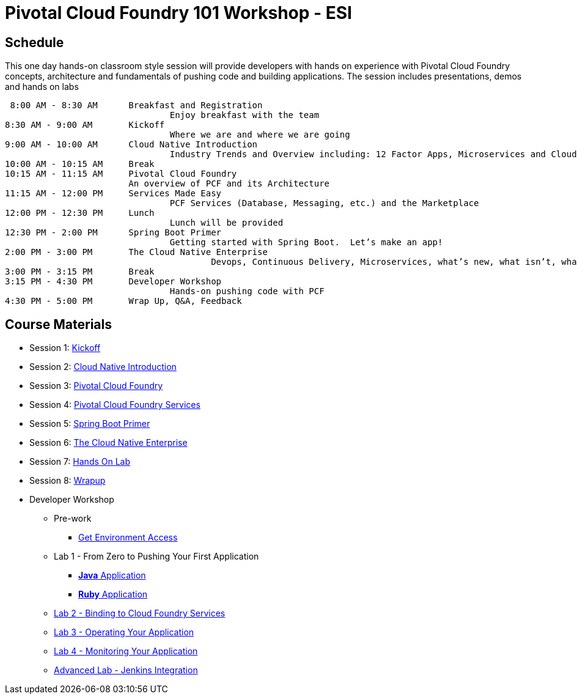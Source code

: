= Pivotal Cloud Foundry 101 Workshop - ESI

== Schedule

This one day hands-on classroom style session will provide developers with hands on experience with Pivotal Cloud Foundry concepts, architecture and fundamentals of pushing code and building applications. The session includes presentations, demos and hands on labs

 8:00 AM - 8:30 AM	Breakfast and Registration 
				Enjoy breakfast with the team
8:30 AM - 9:00 AM	Kickoff
				Where we are and where we are going
9:00 AM - 10:00 AM	Cloud Native Introduction
				Industry Trends and Overview including: 12 Factor Apps, Microservices and Cloud Platforms
10:00 AM - 10:15 AM	Break
10:15 AM - 11:15 AM	Pivotal Cloud Foundry
			An overview of PCF and its Architecture
11:15 AM - 12:00 PM	Services Made Easy
				PCF Services (Database, Messaging, etc.) and the Marketplace
12:00 PM - 12:30 PM	Lunch
				Lunch will be provided
12:30 PM - 2:00 PM	Spring Boot Primer
				Getting started with Spring Boot.  Let’s make an app!
2:00 PM - 3:00 PM	The Cloud Native Enterprise
					Devops, Continuous Delivery, Microservices, what’s new, what isn’t, what matters 
3:00 PM - 3:15 PM	Break
3:15 PM - 4:30 PM	Developer Workshop
				Hands-on pushing code with PCF
4:30 PM - 5:00 PM	Wrap Up, Q&A, Feedback

== Course Materials

* Session 1: link:presentations/1-Workshop_Kickoff.pdf[Kickoff]
* Session 2: link:presentations/2-Cloud_Native_Introduction.pdf[Cloud Native Introduction]
* Session 3: link:presentations/3-Pivotal_Cloud_Foundry.pdf[Pivotal Cloud Foundry]
* Session 4: link:presentations/4-Services.pdf[Pivotal Cloud Foundry Services]
* Session 5: link:presentations/5-Spring_Boot_Primer.pdf[Spring Boot Primer]
* Session 6: link:presentations/6-The_Cloud_Native_enterpriese.pdf[The Cloud Native Enterprise]
* Session 7: link:presentations/7-Hands-on_Lab.pdf[Hands On Lab]
* Session 8: link:presentations/8-Wrapup.pdf[Wrapup]

* Developer Workshop
** Pre-work
*** link:labs/labaccess.adoc[Get Environment Access]
** Lab 1 - From Zero to Pushing Your First Application
*** link:labs/lab1/lab.adoc[**Java** Application]
*** link:labs/lab1/lab-ruby.adoc[**Ruby** Application]
** link:labs/lab2/lab.adoc[Lab 2 - Binding to Cloud Foundry Services]
** link:labs/lab3/lab.adoc[Lab 3 - Operating Your Application]
** link:labs/lab4/lab.adoc[Lab 4 - Monitoring Your Application]
** link:labs/lab5/continuous-delivery-lab.adoc[Advanced Lab - Jenkins Integration]
